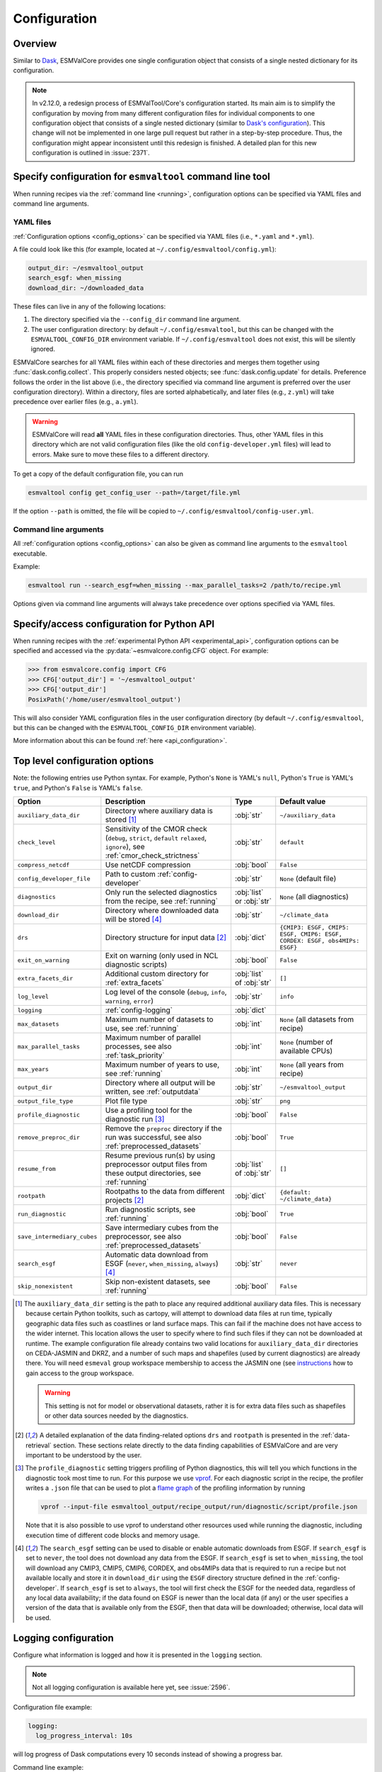 .. _config:

*************
Configuration
*************

.. _config_overview:

Overview
========

Similar to `Dask <https://docs.dask.org/en/stable/configuration.html>`__,
ESMValCore provides one single configuration object that consists of a single
nested dictionary for its configuration.

.. note::

  In v2.12.0, a redesign process of ESMValTool/Core's configuration started.
  Its main aim is to simplify the configuration by moving from many different
  configuration files for individual components to one configuration object
  that consists of a single nested dictionary (similar to `Dask's configuration
  <https://docs.dask.org/en/stable/configuration.html>`__).
  This change will not be implemented in one large pull request but rather in a
  step-by-step procedure.
  Thus, the configuration might appear inconsistent until this redesign is
  finished.
  A detailed plan for this new configuration is outlined in :issue:`2371`.


.. _config_for_cli:

Specify configuration for ``esmvaltool`` command line tool
==========================================================

When running recipes via the :ref:`command line <running>`, configuration
options can be specified via YAML files and command line arguments.


.. _config_yaml_files:

YAML files
----------

:ref:`Configuration options <config_options>` can be specified via YAML files
(i.e., ``*.yaml`` and ``*.yml``).

A file could look like this (for example, located at
``~/.config/esmvaltool/config.yml``):

.. code-block:: yaml

  output_dir: ~/esmvaltool_output
  search_esgf: when_missing
  download_dir: ~/downloaded_data

These files can live in any of the following locations:

1. The directory specified via the ``--config_dir`` command line argument.

2. The user configuration directory: by default ``~/.config/esmvaltool``, but
   this can be changed with the ``ESMVALTOOL_CONFIG_DIR`` environment variable.
   If ``~/.config/esmvaltool`` does not exist, this will be silently ignored.

ESMValCore searches for all YAML files within each of these directories and
merges them together using :func:`dask.config.collect`.
This properly considers nested objects; see :func:`dask.config.update` for
details.
Preference follows the order in the list above (i.e., the directory specified
via command line argument is preferred over the user configuration directory).
Within a directory, files are sorted alphabetically, and later files (e.g.,
``z.yml``) will take precedence over earlier files (e.g., ``a.yml``).

.. warning::

  ESMValCore will read **all** YAML files in these configuration directories.
  Thus, other YAML files in this directory which are not valid configuration
  files (like the old ``config-developer.yml`` files) will lead to errors.
  Make sure to move these files to a different directory.

To get a copy of the default configuration file, you can run

.. code-block:: bash

  esmvaltool config get_config_user --path=/target/file.yml

If the option ``--path`` is omitted, the file will be copied to
``~/.config/esmvaltool/config-user.yml``.


Command line arguments
----------------------

All :ref:`configuration options <config_options>` can also be given as command
line arguments to the ``esmvaltool`` executable.

Example:

.. code-block:: bash

  esmvaltool run --search_esgf=when_missing --max_parallel_tasks=2 /path/to/recipe.yml

Options given via command line arguments will always take precedence over
options specified via YAML files.


.. _config_for_api:

Specify/access configuration for Python API
===========================================

When running recipes with the :ref:`experimental Python API
<experimental_api>`, configuration options can be specified and accessed via
the :py:data:`~esmvalcore.config.CFG` object.
For example:

.. code-block:: python

  >>> from esmvalcore.config import CFG
  >>> CFG['output_dir'] = '~/esmvaltool_output'
  >>> CFG['output_dir']
  PosixPath('/home/user/esmvaltool_output')

This will also consider YAML configuration files in the user configuration
directory (by default ``~/.config/esmvaltool``, but this can be changed with
the ``ESMVALTOOL_CONFIG_DIR`` environment variable).

More information about this can be found :ref:`here <api_configuration>`.


.. _config_options:

Top level configuration options
===============================

Note: the following entries use Python syntax.
For example, Python's ``None`` is YAML's ``null``, Python's ``True`` is YAML's
``true``, and Python's ``False`` is YAML's ``false``.

+-------------------------------+----------------------------------------+-----------------------------+----------------------------------------+
| Option                        | Description                            | Type                        | Default value                          |
+===============================+========================================+=============================+========================================+
| ``auxiliary_data_dir``        | Directory where auxiliary data is      | :obj:`str`                  | ``~/auxiliary_data``                   |
|                               | stored [#f1]_                          |                             |                                        |
+-------------------------------+----------------------------------------+-----------------------------+----------------------------------------+
| ``check_level``               | Sensitivity of the CMOR check          | :obj:`str`                  | ``default``                            |
|                               | (``debug``, ``strict``, ``default``    |                             |                                        |
|                               | ``relaxed``, ``ignore``), see          |                             |                                        |
|                               | :ref:`cmor_check_strictness`           |                             |                                        |
+-------------------------------+----------------------------------------+-----------------------------+----------------------------------------+
| ``compress_netcdf``           | Use netCDF compression                 | :obj:`bool`                 | ``False``                              |
+-------------------------------+----------------------------------------+-----------------------------+----------------------------------------+
| ``config_developer_file``     | Path to custom                         | :obj:`str`                  | ``None`` (default file)                |
|                               | :ref:`config-developer`                |                             |                                        |
+-------------------------------+----------------------------------------+-----------------------------+----------------------------------------+
| ``diagnostics``               | Only run the selected diagnostics from | :obj:`list` or :obj:`str`   | ``None`` (all diagnostics)             |
|                               | the recipe, see :ref:`running`         |                             |                                        |
+-------------------------------+----------------------------------------+-----------------------------+----------------------------------------+
| ``download_dir``              | Directory where downloaded data will   | :obj:`str`                  | ``~/climate_data``                     |
|                               | be stored [#f4]_                       |                             |                                        |
+-------------------------------+----------------------------------------+-----------------------------+----------------------------------------+
| ``drs``                       | Directory structure for input data     | :obj:`dict`                 |  ``{CMIP3: ESGF, CMIP5: ESGF, CMIP6:   |
|                               | [#f2]_                                 |                             |  ESGF, CORDEX: ESGF, obs4MIPs: ESGF}`` |
+-------------------------------+----------------------------------------+-----------------------------+----------------------------------------+
| ``exit_on_warning``           | Exit on warning (only used in NCL      | :obj:`bool`                 | ``False``                              |
|                               | diagnostic scripts)                    |                             |                                        |
+-------------------------------+----------------------------------------+-----------------------------+----------------------------------------+
| ``extra_facets_dir``          | Additional custom directory for        | :obj:`list` of :obj:`str`   | ``[]``                                 |
|                               | :ref:`extra_facets`                    |                             |                                        |
+-------------------------------+----------------------------------------+-----------------------------+----------------------------------------+
| ``log_level``                 | Log level of the console (``debug``,   | :obj:`str`                  | ``info``                               |
|                               | ``info``, ``warning``, ``error``)      |                             |                                        |
+-------------------------------+----------------------------------------+-----------------------------+----------------------------------------+
| ``logging``                   | :ref:`config-logging`                  | :obj:`dict`                 |                                        |
+-------------------------------+----------------------------------------+-----------------------------+----------------------------------------+
| ``max_datasets``              | Maximum number of datasets to use, see | :obj:`int`                  | ``None`` (all datasets from recipe)    |
|                               | :ref:`running`                         |                             |                                        |
+-------------------------------+----------------------------------------+-----------------------------+----------------------------------------+
| ``max_parallel_tasks``        | Maximum number of parallel processes,  | :obj:`int`                  | ``None`` (number of available CPUs)    |
|                               | see also :ref:`task_priority`          |                             |                                        |
+-------------------------------+----------------------------------------+-----------------------------+----------------------------------------+
| ``max_years``                 | Maximum number of years to use, see    | :obj:`int`                  | ``None`` (all years from recipe)       |
|                               | :ref:`running`                         |                             |                                        |
+-------------------------------+----------------------------------------+-----------------------------+----------------------------------------+
| ``output_dir``                | Directory where all output will be     | :obj:`str`                  | ``~/esmvaltool_output``                |
|                               | written, see :ref:`outputdata`         |                             |                                        |
+-------------------------------+----------------------------------------+-----------------------------+----------------------------------------+
| ``output_file_type``          | Plot file type                         | :obj:`str`                  | ``png``                                |
+-------------------------------+----------------------------------------+-----------------------------+----------------------------------------+
| ``profile_diagnostic``        | Use a profiling tool for the           | :obj:`bool`                 | ``False``                              |
|                               | diagnostic run [#f3]_                  |                             |                                        |
+-------------------------------+----------------------------------------+-----------------------------+----------------------------------------+
| ``remove_preproc_dir``        | Remove the ``preproc`` directory if    | :obj:`bool`                 | ``True``                               |
|                               | the run was successful, see also       |                             |                                        |
|                               | :ref:`preprocessed_datasets`           |                             |                                        |
+-------------------------------+----------------------------------------+-----------------------------+----------------------------------------+
| ``resume_from``               | Resume previous run(s) by using        | :obj:`list` of :obj:`str`   | ``[]``                                 |
|                               | preprocessor output files from these   |                             |                                        |
|                               | output directories, see :ref:`running` |                             |                                        |
+-------------------------------+----------------------------------------+-----------------------------+----------------------------------------+
| ``rootpath``                  | Rootpaths to the data from different   | :obj:`dict`                 | ``{default: ~/climate_data}``          |
|                               | projects [#f2]_                        |                             |                                        |
+-------------------------------+----------------------------------------+-----------------------------+----------------------------------------+
| ``run_diagnostic``            | Run diagnostic scripts, see            | :obj:`bool`                 | ``True``                               |
|                               | :ref:`running`                         |                             |                                        |
+-------------------------------+----------------------------------------+-----------------------------+----------------------------------------+
| ``save_intermediary_cubes``   | Save intermediary cubes from the       | :obj:`bool`                 | ``False``                              |
|                               | preprocessor, see also                 |                             |                                        |
|                               | :ref:`preprocessed_datasets`           |                             |                                        |
+-------------------------------+----------------------------------------+-----------------------------+----------------------------------------+
| ``search_esgf``               | Automatic data download from ESGF      | :obj:`str`                  | ``never``                              |
|                               | (``never``, ``when_missing``,          |                             |                                        |
|                               | ``always``) [#f4]_                     |                             |                                        |
+-------------------------------+----------------------------------------+-----------------------------+----------------------------------------+
| ``skip_nonexistent``          | Skip non-existent datasets, see        | :obj:`bool`                 | ``False``                              |
|                               | :ref:`running`                         |                             |                                        |
+-------------------------------+----------------------------------------+-----------------------------+----------------------------------------+

.. [#f1] The ``auxiliary_data_dir`` setting is the path to place any required
    additional auxiliary data files.
    This is necessary because certain Python toolkits, such as cartopy, will
    attempt to download data files at run time, typically geographic data files
    such as coastlines or land surface maps.
    This can fail if the machine does not have access to the wider internet.
    This location allows the user to specify where to find such files if they
    can not be downloaded at runtime.
    The example configuration file already contains two valid locations for
    ``auxiliary_data_dir`` directories on CEDA-JASMIN and DKRZ, and a number of
    such maps and shapefiles (used by current diagnostics) are already there.
    You will need ``esmeval`` group workspace membership to access the JASMIN
    one (see `instructions
    <https://help.jasmin.ac.uk/article/199-introduction-to-group-workspaces>`_
    how to gain access to the group workspace.

    .. warning::

       This setting is not for model or observational datasets, rather it is
       for extra data files such as shapefiles or other data sources needed by
       the diagnostics.
.. [#f2] A detailed explanation of the data finding-related options ``drs``
    and ``rootpath`` is presented in the :ref:`data-retrieval` section.
    These sections relate directly to the data finding capabilities of
    ESMValCore and are very important to be understood by the user.
.. [#f3] The ``profile_diagnostic`` setting triggers profiling of Python
    diagnostics, this will tell you which functions in the diagnostic took most
    time to run.
    For this purpose we use `vprof <https://github.com/nvdv/vprof>`_.
    For each diagnostic script in the recipe, the profiler writes a ``.json``
    file that can be used to plot a `flame graph
    <https://queue.acm.org/detail.cfm?id=2927301>`__ of the profiling
    information by running

    .. code-block:: bash

      vprof --input-file esmvaltool_output/recipe_output/run/diagnostic/script/profile.json

    Note that it is also possible to use vprof to understand other resources
    used while running the diagnostic, including execution time of different
    code blocks and memory usage.
.. [#f4] The ``search_esgf`` setting can be used to disable or enable automatic
   downloads from ESGF.
   If ``search_esgf`` is set to ``never``, the tool does not download any data
   from the ESGF.
   If ``search_esgf`` is set to ``when_missing``, the tool will download any
   CMIP3, CMIP5, CMIP6, CORDEX, and obs4MIPs data that is required to run a
   recipe but not available locally and store it in ``download_dir`` using the
   ``ESGF`` directory structure defined in the :ref:`config-developer`.
   If ``search_esgf`` is set to ``always``, the tool will first check the ESGF
   for the needed data, regardless of any local data availability; if the data
   found on ESGF is newer than the local data (if any) or the user specifies a
   version of the data that is available only from the ESGF, then that data
   will be downloaded; otherwise, local data will be used.


.. _config-logging:

Logging configuration
=====================

Configure what information is logged and how it is presented in the ``logging``
section.

.. note::

   Not all logging configuration is available here yet, see :issue:`2596`.

Configuration file example:

.. code:: yaml

   logging:
     log_progress_interval: 10s

will log progress of Dask computations every 10 seconds instead of showing a
progress bar.

Command line example:

.. code:: bash

   esmvaltool run --logging='{"log_progress_interval": "1m"}' recipe_example.yml


will log progress of Dask computations every minute instead of showing a
progress bar.

Available options:

+-------------------------------+----------------------------------------+-----------------------------+----------------------------------------+
| Option                        | Description                            | Type                        | Default value                          |
+===============================+========================================+=============================+========================================+
| ``log_progress_interval``     | When running computations with Dask,   | :obj:`str` or :obj:`float`  | 0                                      |
|                               | log progress every                     |                             |                                        |
|                               | ``log_progress_interval`` instead of   |                             |                                        |
|                               | showing a progress bar. The value can  |                             |                                        |
|                               | be specified in the format accepted by |                             |                                        |
|                               | :func:`dask.utils.parse_timedelta`. A  |                             |                                        |
|                               | negative value disables any progress   |                             |                                        |
|                               | reporting. A progress bar is only      |                             |                                        |
|                               | shown if ``max_parallel_tasks: 1``.    |                             |                                        |
+-------------------------------+----------------------------------------+-----------------------------+----------------------------------------+

.. _config-dask:

Dask configuration
==================

The :ref:`preprocessor functions <preprocessor_functions>` and many of the
:ref:`Python diagnostics in ESMValTool <esmvaltool:recipes>` make use of the
:ref:`Iris <iris:iris_docs>` library to work with the data.
In Iris, data can be either :ref:`real or lazy <iris:real_and_lazy_data>`.
Lazy data is represented by `dask arrays <https://docs.dask.org/en/stable/array.html>`_.
Dask arrays consist of many small
`numpy arrays <https://numpy.org/doc/stable/user/absolute_beginners.html#what-is-an-array>`_
(called chunks) and if possible, computations are run on those small arrays in
parallel.
In order to figure out what needs to be computed when, Dask makes use of a
'`scheduler <https://docs.dask.org/en/stable/scheduling.html>`_'.
The default scheduler in Dask is rather basic, so it can only run on a single
computer and it may not always find the optimal task scheduling solution,
resulting in excessive memory use when using e.g. the
:func:`esmvalcore.preprocessor.multi_model_statistics` preprocessor function.
Therefore it is recommended that you take a moment to configure the
`Dask distributed <https://distributed.dask.org>`_ scheduler.
A Dask scheduler and the 'workers' running the actual computations, are
collectively called a 'Dask cluster'.

Dask distributed configuration
------------------------------

In ESMValCore, the Dask Distributed cluster can configured by creating a file called
``~/.esmvaltool/dask.yml``, where ``~`` is short for your home directory.
In this file, under the ``client`` keyword, the arguments to
:obj:`distributed.Client` can be provided.
Under the ``cluster`` keyword, the type of cluster (e.g.
:obj:`distributed.LocalCluster`), as well as any arguments required to start
the cluster can be provided.
Extensive documentation on setting up Dask Clusters is available
`here <https://docs.dask.org/en/latest/deploying.html>`__.

.. warning::

  The format of the ``~/.esmvaltool/dask.yml`` configuration file is not yet
  fixed and may change in the next release of ESMValCore.

.. note::

  If not all preprocessor functions support lazy data, computational
  performance may be best with the :ref:`default scheduler <config-dask-default-scheduler>`.
  See :issue:`674` for progress on making all preprocessor functions lazy.

**Example configurations**

*Personal computer*

Create a Dask distributed cluster on the computer running ESMValCore using
all available resources:

.. code:: yaml

  cluster:
    type: distributed.LocalCluster

this should work well for most personal computers.

.. note::

   Note that, if running this configuration on a shared node of an HPC cluster,
   Dask will try and use as many resources it can find available, and this may
   lead to overcrowding the node by a single user (you)!

*Shared computer*

Create a Dask distributed cluster on the computer running ESMValCore, with
2 workers with 4 threads/4 GiB of memory each (8 GiB in total):

.. code:: yaml

  cluster:
    type: distributed.LocalCluster
    n_workers: 2
    threads_per_worker: 4
    memory_limit: 4 GiB

this should work well for shared computers.

*Computer cluster*

Create a Dask distributed cluster on the
`Levante <https://docs.dkrz.de/doc/levante/running-jobs/index.html>`_
supercomputer using the `Dask-Jobqueue <https://jobqueue.dask.org/en/latest/>`_
package:

.. code:: yaml

  cluster:
    type: dask_jobqueue.SLURMCluster
    queue: shared
    account: bk1088
    cores: 8
    memory: 7680MiB
    processes: 2
    interface: ib0
    local_directory: "/scratch/b/b381141/dask-tmp"
    n_workers: 24

This will start 24 workers with ``cores / processes = 4`` threads each,
resulting in ``n_workers / processes = 12`` Slurm jobs, where each Slurm job
will request 8 CPU cores and 7680 MiB of memory and start ``processes = 2``
workers.
This example will use the fast infiniband network connection (called ``ib0``
on Levante) for communication between workers running on different nodes.
It is
`important to set the right location for temporary storage <https://docs.dask.org/en/latest/deploying-hpc.html#local-storage>`__,
in this case the ``/scratch`` space is used.
It is also possible to use environmental variables to configure the temporary
storage location, if you cluster provides these.

A configuration like this should work well for larger computations where it is
advantageous to use multiple nodes in a compute cluster.
See
`Deploying Dask Clusters on High Performance Computers <https://docs.dask.org/en/latest/deploying-hpc.html>`_
for more information.

*Externally managed Dask cluster*

Use an externally managed cluster, e.g. a cluster that you started using the
`Dask Jupyterlab extension <https://github.com/dask/dask-labextension#dask-jupyterlab-extension>`_:

.. code:: yaml

  client:
    address: '127.0.0.1:8786'

See `here <https://jobqueue.dask.org/en/latest/interactive.html>`_
for an example of how to configure this on a remote system.

For debugging purposes, it can be useful to start the cluster outside of
ESMValCore because then
`Dask dashboard <https://docs.dask.org/en/stable/dashboard.html>`_ remains
available after ESMValCore has finished running.

**Advice on choosing performant configurations**

The threads within a single worker can access the same memory locations, so
they may freely pass around chunks, while communicating a chunk between workers
is done by copying it, so this is (a bit) slower.
Therefore it is beneficial for performance to have multiple threads per worker.
However, due to limitations in the CPython implementation (known as the Global
Interpreter Lock or GIL), only a single thread in a worker can execute Python
code (this limitation does not apply to compiled code called by Python code,
e.g. numpy), therefore the best performing configurations will typically not
use much more than 10 threads per worker.

Due to limitations of the NetCDF library (it is not thread-safe), only one
of the threads in a worker can read or write to a NetCDF file at a time.
Therefore, it may be beneficial to use fewer threads per worker if the
computation is very simple and the runtime is determined by the
speed with which the data can be read from and/or written to disk.

.. _config-dask-default-scheduler:

Dask default scheduler configuration
------------------------------------

The Dask default scheduler can be a good choice for recipes using a small
amount of data or when running a recipe where not all preprocessor functions
are lazy yet (see :issue:`674` for the current status). To use the the Dask
default scheduler, comment out or remove all content of ``~/.esmvaltool/dask.yml``.

To avoid running out of memory, it is important to set the number of workers
(threads) used by Dask to run its computations to a reasonable number. By
default the number of CPU cores in the machine will be used, but this may be
too many on shared machines or laptops with a large number of CPU cores
compared to the amount of memory they have available.

Typically, Dask requires about 2GB of RAM per worker, but this may be more
depending on the computation.

To set the number of workers used by the Dask default scheduler, create a file
called ``~/.config/dask/dask.yml`` and add the following
content:

.. code:: yaml

  scheduler: threads
  num_workers: 4  # this example sets the number of workers to 4


Note that the file name is arbitrary, only the directory it is in matters, as
explained in more detail
`here <https://docs.dask.org/en/stable/configuration.html#specify-configuration>`__.
See the `Dask documentation <https://docs.dask.org/en/latest/scheduling.html#configuration>`__
for more information.

Configuring Dask for debugging
------------------------------

For debugging purposes, it can be useful to disable all parallelism, as this
will often result in more clear error messages. This can be achieved by
setting ``max_parallel_tasks: 1`` in the configuration,
commenting out or removing all content of ``~/.esmvaltool/dask.yml``, and
creating a file called ``~/.config/dask/dask.yml`` with the following
content:

.. code:: yaml

  scheduler: synchronous

Note that the file name is arbitrary, only the directory it is in matters, as
explained in more detail
`here <https://docs.dask.org/en/stable/configuration.html#specify-configuration>`__.
See the `Dask documentation <https://docs.dask.org/en/latest/scheduling.html#single-thread>`__
for more information.

.. _config-esgf:

ESGF configuration
==================

The ``esmvaltool run`` command can automatically download the files required
to run a recipe from ESGF for the projects CMIP3, CMIP5, CMIP6, CORDEX, and obs4MIPs.
The downloaded files will be stored in the directory specified via the
:ref:`configuration option <config_options>` ``download_dir``.
To enable automatic downloads from ESGF, use the :ref:`configuration options
<config_options>` ``search_esgf: when_missing`` or ``search_esgf: always``.

.. note::

   When running a recipe that uses many or large datasets on a machine that
   does not have any data available locally, the amount of data that will be
   downloaded can be in the range of a few hundred gigabyte to a few terrabyte.
   See :ref:`esmvaltool:inputdata` for advice on getting access to machines
   with large datasets already available.

   A log message will be displayed with the total amount of data that will
   be downloaded before starting the download.
   If you see that this is more than you would like to download, stop the
   tool by pressing the ``Ctrl`` and ``C`` keys on your keyboard simultaneously
   several times, edit the recipe so it contains fewer datasets and try again.

.. _config_esgf_pyclient:

Configuration file
------------------
An optional configuration file can be created for configuring how the tool uses
`esgf-pyclient <https://esgf-pyclient.readthedocs.io>`_
to find and download data.
The name of this file is ``~/.esmvaltool/esgf-pyclient.yml``.

Search
``````
Any arguments to :py:obj:`pyesgf.search.connection.SearchConnection` can
be provided in the section ``search_connection``, for example:

.. code-block:: yaml

    search_connection:
      expire_after: 2592000  # the number of seconds in a month

to keep cached search results for a month.

The default settings are:

.. code-block:: yaml

    urls:
      - 'https://esgf.ceda.ac.uk/esg-search'
      - 'https://esgf-node.llnl.gov/esg-search'
      - 'https://esgf-data.dkrz.de/esg-search'
      - 'https://esgf-node.ipsl.upmc.fr/esg-search'
      - 'https://esg-dn1.nsc.liu.se/esg-search'
      - 'https://esgf.nci.org.au/esg-search'
      - 'https://esgf.nccs.nasa.gov/esg-search'
      - 'https://esgdata.gfdl.noaa.gov/esg-search'
    distrib: true
    timeout: 120  # seconds
    cache: '~/.esmvaltool/cache/pyesgf-search-results'
    expire_after: 86400  # cache expires after 1 day

Note that by default the tool will try the
`ESGF index nodes <https://esgf.llnl.gov/nodes.html>`_
in the order provided in the configuration file and use the first one that is
online.
Some ESGF index nodes may return search results faster than others, so you may
be able to speed up the search for files by experimenting with placing different
index nodes at the top of the list.

If you experience errors while searching, it sometimes helps to delete the
cached results.

Download statistics
-------------------
The tool will maintain statistics of how fast data can be downloaded
from what host in the file ~/.esmvaltool/cache/esgf-hosts.yml and
automatically select hosts that are faster.
There is no need to manually edit this file, though it can be useful
to delete it if you move your computer to a location that is very
different from the place where you previously downloaded data.
An entry in the file might look like this:

.. code-block:: yaml

    esgf2.dkrz.de:
      duration (s): 8
      error: false
      size (bytes): 69067460
      speed (MB/s): 7.9

The tool only uses the duration and size to determine the download speed,
the speed shown in the file is not used.
If ``error`` is set to ``true``, the most recent download request to that
host failed and the tool will automatically try this host only as a last
resort.

.. _config-developer:

Developer configuration file
============================

Most users and diagnostic developers will not need to change this file,
but it may be useful to understand its content.
It will be installed along with ESMValCore and can also be viewed on GitHub:
`esmvalcore/config-developer.yml
<https://github.com/ESMValGroup/ESMValCore/blob/main/esmvalcore/config-developer.yml>`_.
This configuration file describes the file system structure and CMOR tables for several
key projects (CMIP6, CMIP5, obs4MIPs, OBS6, OBS) on several key machines (e.g. BADC, CP4CDS, DKRZ,
ETHZ, SMHI, BSC), and for native output data for some
models (ICON, IPSL, ... see :ref:`configure_native_models`).
CMIP data is stored as part of the Earth System Grid
Federation (ESGF) and the standards for file naming and paths to files are set
out by CMOR and DRS. For a detailed description of these standards and their
adoption in ESMValCore, we refer the user to :ref:`CMOR-DRS` section where we
relate these standards to the data retrieval mechanism of the ESMValCore.

Users can get a copy of this file with default values by running

.. code-block:: bash

  esmvaltool config get_config_developer --path=${TARGET_FOLDER}

If the option ``--path`` is omitted, the file will be created in
``~/.esmvaltool``.

.. note::

  Remember to change the configuration option ``config_developer_file`` if you
  want to use a custom config developer file.

.. warning::

  For now, make sure that the custom ``config-developer.yml`` is **not** saved
  in the ESMValTool/Core configuration directories (see
  :ref:`config_yaml_files` for details).
  This will change in the future due to the :ref:`redesign of ESMValTool/Core's
  configuration <config_overview>`.

Example of the CMIP6 project configuration:

.. code-block:: yaml

   CMIP6:
     input_dir:
       default: '/'
       BADC: '{activity}/{institute}/{dataset}/{exp}/{ensemble}/{mip}/{short_name}/{grid}/{version}'
       DKRZ: '{activity}/{institute}/{dataset}/{exp}/{ensemble}/{mip}/{short_name}/{grid}/{version}'
       ETHZ: '{exp}/{mip}/{short_name}/{dataset}/{ensemble}/{grid}/'
     input_file: '{short_name}_{mip}_{dataset}_{exp}_{ensemble}_{grid}*.nc'
     output_file: '{project}_{dataset}_{mip}_{exp}_{ensemble}_{short_name}'
     cmor_type: 'CMIP6'
     cmor_strict: true

Input file paths
----------------

When looking for input files, the ``esmvaltool`` command provided by
ESMValCore replaces the placeholders ``{item}`` in
``input_dir`` and ``input_file`` with the values supplied in the recipe.
ESMValCore will try to automatically fill in the values for institute, frequency,
and modeling_realm based on the information provided in the CMOR tables
and/or extra_facets_ when reading the recipe.
If this fails for some reason, these values can be provided in the recipe too.

The data directory structure of the CMIP projects is set up differently
at each site. As an example, the CMIP6 directory path on BADC would be:

.. code-block:: yaml

   '{activity}/{institute}/{dataset}/{exp}/{ensemble}/{mip}/{short_name}/{grid}/{version}'

The resulting directory path would look something like this:

.. code-block:: bash

    CMIP/MOHC/HadGEM3-GC31-LL/historical/r1i1p1f3/Omon/tos/gn/latest

Please, bear in mind that ``input_dirs`` can also be a list for those  cases in
which may be needed:

.. code-block:: yaml

  - '{exp}/{ensemble}/original/{mip}/{short_name}/{grid}/{version}'
  - '{exp}/{ensemble}/computed/{mip}/{short_name}/{grid}/{version}'

In that case, the resultant directories will be:

.. code-block:: bash

  historical/r1i1p1f3/original/Omon/tos/gn/latest
  historical/r1i1p1f3/computed/Omon/tos/gn/latest

For a more in-depth description of how to configure ESMValCore so it can find
your data please see :ref:`CMOR-DRS`.

Preprocessor output files
-------------------------

The filename to use for preprocessed data is configured in a similar manner
using ``output_file``. Note that the extension ``.nc`` (and if applicable,
a start and end time) will automatically be appended to the filename.

.. _cmor_table_configuration:

Project CMOR table configuration
--------------------------------

ESMValCore comes bundled with several CMOR tables, which are stored in the directory
`esmvalcore/cmor/tables <https://github.com/ESMValGroup/ESMValCore/tree/main/esmvalcore/cmor/tables>`_.
These are copies of the tables available from `PCMDI <https://github.com/PCMDI>`_.

For every ``project`` that can be used in the recipe, there are four settings
related to CMOR table settings available:

* ``cmor_type``: can be ``CMIP5`` if the CMOR table is in the same format as the
  CMIP5 table or ``CMIP6`` if the table is in the same format as the CMIP6 table.
* ``cmor_strict``: if this is set to ``false``, the CMOR table will be
  extended with variables from the :ref:`custom_cmor_tables` (by default loaded
  from the ``esmvalcore/cmor/tables/custom`` directory) and it is possible to
  use variables with a ``mip`` which is different from the MIP table in which
  they are defined. Note that this option is always enabled for
  :ref:`derived <Variable derivation>` variables.
* ``cmor_path``: path to the CMOR table.
  Relative paths are with respect to `esmvalcore/cmor/tables`_.
  Defaults to the value provided in ``cmor_type`` written in lower case.
* ``cmor_default_table_prefix``: Prefix that needs to be added to the ``mip``
  to get the name of the file containing the ``mip`` table.
  Defaults to the value provided in ``cmor_type``.

.. _custom_cmor_tables:

Custom CMOR tables
------------------

As mentioned in the previous section, the CMOR tables of projects that use
``cmor_strict: false`` will be extended with custom CMOR tables.
For derived variables (the ones with ``derive: true`` in the recipe), the
custom CMOR tables will always be considered.
By default, these custom tables are loaded from `esmvalcore/cmor/tables/custom
<https://github.com/ESMValGroup/ESMValCore/tree/main/esmvalcore/cmor/tables/custom>`_.
However, by using the special project ``custom`` in the
``config-developer.yml`` file with the option ``cmor_path``, a custom location
for these custom CMOR tables can be specified.
In this case, the default custom tables are extended with those entries from
the custom location (in case of duplication, the custom location tables take
precedence).

Example:

.. code-block:: yaml

   custom:
     cmor_path: ~/my/own/custom_tables

This path can be given as relative path (relative to `esmvalcore/cmor/tables`_)
or as absolute path.
Other options given for this special table will be ignored.

Custom tables in this directory need to follow the naming convention
``CMOR_{short_name}.dat`` and need to be given in CMIP5 format.

Example for the file ``CMOR_asr.dat``:

.. code-block::

   SOURCE: CMIP5
   !============
   variable_entry:    asr
   !============
   modeling_realm:    atmos
   !----------------------------------
   ! Variable attributes:
   !----------------------------------
   standard_name:
   units:             W m-2
   cell_methods:      time: mean
   cell_measures:     area: areacella
   long_name:         Absorbed shortwave radiation
   !----------------------------------
   ! Additional variable information:
   !----------------------------------
   dimensions:        longitude latitude time
   type:              real
   positive:          down
   !----------------------------------
   !

It is also possible to use a special coordinates file ``CMOR_coordinates.dat``,
which will extend the entries from the default one
(`esmvalcore/cmor/tables/custom/CMOR_coordinates.dat
<https://github.com/ESMValGroup/ESMValCore/tree/main/esmvalcore/cmor/tables/custom/CMOR_coordinates.dat>`_).


.. _filterwarnings_config-developer:

Filter preprocessor warnings
----------------------------

It is possible to ignore specific warnings of the preprocessor for a given
``project``.
This is particularly useful for native datasets which do not follow the CMOR
standard by default and consequently produce a lot of warnings when handled by
Iris.
This can be configured in the ``config-developer.yml`` file for some steps of
the preprocessing chain.

Currently supported preprocessor steps:

* :func:`~esmvalcore.preprocessor.fix_file`
* :func:`~esmvalcore.preprocessor.load`

Here is an example on how to ignore specific warnings during the preprocessor
step ``load`` for all datasets of project ``EMAC`` (taken from the default
``config-developer.yml`` file):

.. code-block:: yaml

   ignore_warnings:
     load:
       - {message: 'Missing CF-netCDF formula term variable .*, referenced by netCDF variable .*', module: iris}
       - {message: 'Ignored formula of unrecognised type: .*', module: iris}

The keyword arguments specified in the list items are directly passed to
:func:`warnings.filterwarnings` in addition to ``action=ignore`` (may be
overwritten in ``config-developer.yml``).

.. _configure_native_models:

Configuring datasets in native format
-------------------------------------

ESMValCore can be configured for handling native model output formats and
specific reanalysis/observation datasets without preliminary reformatting.
These datasets can be either hosted under the ``native6`` project (mostly
native reanalysis/observational datasets) or under a dedicated project, e.g.,
``ICON`` (mostly native models).

Example:

.. code-block:: yaml

   native6:
     cmor_strict: false
     input_dir:
       default: 'Tier{tier}/{dataset}/{version}/{frequency}/{short_name}'
     input_file:
       default: '*.nc'
     output_file: '{project}_{dataset}_{type}_{version}_{mip}_{short_name}'
     cmor_type: 'CMIP6'
     cmor_default_table_prefix: 'CMIP6_'

   ICON:
     cmor_strict: false
     input_dir:
       default:
         - '{exp}'
         - '{exp}/outdata'
     input_file:
       default: '{exp}_{var_type}*.nc'
     output_file: '{project}_{dataset}_{exp}_{var_type}_{mip}_{short_name}'
     cmor_type: 'CMIP6'
     cmor_default_table_prefix: 'CMIP6_'

A detailed description on how to add support for further native datasets is
given :ref:`here <add_new_fix_native_datasets>`.

.. hint::

   When using native datasets, it might be helpful to specify a custom location
   for the :ref:`custom_cmor_tables`.
   This allows reading arbitrary variables from native datasets.
   Note that this requires the option ``cmor_strict: false`` in the
   :ref:`project configuration <configure_native_models>` used for the native
   model output.


.. _config-ref:

References configuration file
=============================

The `esmvaltool/config-references.yml <https://github.com/ESMValGroup/ESMValTool/blob/main/esmvaltool/config-references.yml>`__ file contains the list of ESMValTool diagnostic and recipe authors,
references and projects. Each author, project and reference referred to in the
documentation section of a recipe needs to be in this file in the relevant
section.

For instance, the recipe ``recipe_ocean_example.yml`` file contains the
following documentation section:

.. code-block:: yaml

  documentation:
    authors:
      - demo_le

    maintainer:
      - demo_le

    references:
      - demora2018gmd

    projects:
      - ukesm


These four items here are named people, references and projects listed in the
``config-references.yml`` file.

.. _extra_facets:

Extra Facets
============

It can be useful to automatically add extra key-value pairs to variables
or datasets in the recipe.
These key-value pairs can be used for :ref:`finding data <findingdata>`
or for providing extra information to the functions that
:ref:`fix data <extra-facets-fixes>` before passing it on to the preprocessor.

To support this, we provide the extra facets facilities. Facets are the
key-value pairs described in :ref:`Datasets`. Extra facets allows for the
addition of more details per project, dataset, mip table, and variable name.

More precisely, one can provide this information in an extra yaml file, named
`{project}-something.yml`, where `{project}` corresponds to the project as used
by ESMValCore in :ref:`Datasets` and "something" is arbitrary.

Format of the extra facets files
--------------------------------
The extra facets are given in a yaml file, whose file name identifies the
project. Inside the file there is a hierarchy of nested dictionaries with the
following levels. At the top there is the `dataset` facet, followed by the `mip`
table, and finally the `short_name`. The leaf dictionary placed here gives the
extra facets that will be made available to data finder and the fix
infrastructure. The following example illustrates the concept.

.. _extra-facets-example-1:

.. code-block:: yaml
   :caption: Extra facet example file `native6-era5-example.yml`

   ERA5:
     Amon:
       tas: {source_var_name: "t2m", cds_var_name: "2m_temperature"}

The three levels of keys in this mapping can contain
`Unix shell-style wildcards <https://en.wikipedia.org/wiki/Glob_(programming)#Syntax>`_.
The special characters used in shell-style wildcards are:

+------------+----------------------------------------+
|Pattern     | Meaning                                |
+============+========================================+
| ``*``      |   matches everything                   |
+------------+----------------------------------------+
| ``?``      |   matches any single character         |
+------------+----------------------------------------+
| ``[seq]``  |   matches any character in ``seq``     |
+------------+----------------------------------------+
| ``[!seq]`` |   matches any character not in ``seq`` |
+------------+----------------------------------------+

where ``seq`` can either be a sequence of characters or just a bunch of characters,
for example ``[A-C]`` matches the characters ``A``, ``B``, and ``C``,
while ``[AC]`` matches the characters ``A`` and ``C``.

For example, this is used to automatically add ``product: output1`` to any
variable of any CMIP5 dataset that does not have a ``product`` key yet:

.. code-block:: yaml
   :caption: Extra facet example file `cmip5-product.yml <https://github.com/ESMValGroup/ESMValCore/blob/main/esmvalcore/config/extra_facets/cmip5-product.yml>`_

   '*':
     '*':
       '*': {product: output1}

Location of the extra facets files
----------------------------------
Extra facets files can be placed in several different places. When we use them
to support a particular use-case within the ESMValCore project, they will be
provided in the sub-folder `extra_facets` inside the package
:mod:`esmvalcore.config`. If they are used from the user side, they can be either
placed in `~/.esmvaltool/extra_facets` or in any other directory of the users
choosing. In that case, the configuration option ``extra_facets_dir`` must be
set, which can take a single directory or a list of directories.

The order in which the directories are searched is

1. The internal directory `esmvalcore.config/extra_facets`
2. The default user directory `~/.esmvaltool/extra_facets`
3. The custom user directories given by the configuration option
   ``extra_facets_dir``

The extra facets files within each of these directories are processed in
lexicographical order according to their file name.

In all cases it is allowed to supersede information from earlier files in later
files. This makes it possible for the user to effectively override even internal
default facets, for example to deal with local particularities in the data
handling.

Use of extra facets
-------------------
For extra facets to be useful, the information that they provide must be
applied. There are fundamentally two places where this comes into play. One is
:ref:`the datafinder<extra-facets-data-finder>`, the other are
:ref:`fixes<extra-facets-fixes>`.

